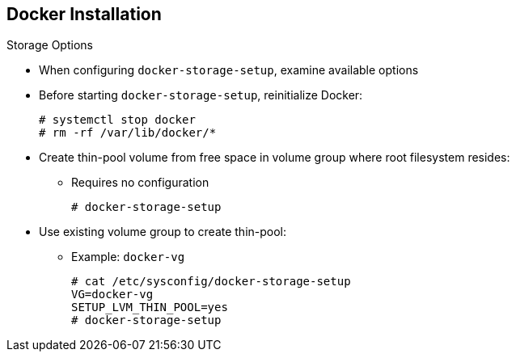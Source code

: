 == Docker Installation


.Storage Options

* When configuring `docker-storage-setup`, examine available options

* Before starting `docker-storage-setup`, reinitialize Docker:
+
----
# systemctl stop docker
# rm -rf /var/lib/docker/*
----

* Create thin-pool volume from free space in volume group where root filesystem resides:
** Requires no configuration
+
----
# docker-storage-setup
----

* Use existing volume group to create thin-pool:
** Example: `docker-vg`
+
----

# cat /etc/sysconfig/docker-storage-setup
VG=docker-vg
SETUP_LVM_THIN_POOL=yes
# docker-storage-setup
----

ifdef::showscript[]

=== Transcript

You must edit the `/etc/sysconfig/docker-storage-setup` file to work as an answer file for `docker-storage-setup`.

When you configure the `docker-storage-setup` script for your environment, some options are available based on your storage configuration.

Before you start the `docker-storage-setup` script, you must reinitialize Docker.

You then start the script and create a thin-pool volume from the remaining free space in the volume group where your root filesystem resides. This requires no configuration.

Then you use an existing volume group, in this example `docker-vg`, to create a thin-pool.

endif::showscript[]


